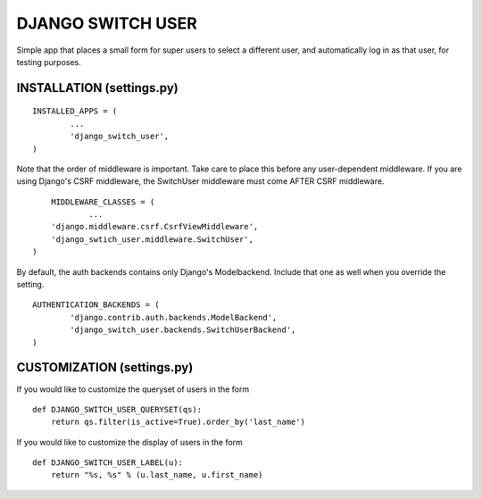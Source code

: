 ==================
DJANGO SWITCH USER
==================
Simple app that places a small form for super users to select a different user, and 
automatically log in as that user, for testing purposes.

INSTALLATION (settings.py)
-------------------------
::

	INSTALLED_APPS = (
		...
		'django_switch_user',
	)


Note that the order of middleware is important. 
Take care to place this before any user-dependent middleware.
If you are using Django's CSRF middleware, the SwitchUser
middleware must come AFTER CSRF middleware. ::

	MIDDLEWARE_CLASSES = (
		...
        'django.middleware.csrf.CsrfViewMiddleware',
        'django_swtich_user.middleware.SwitchUser',
    )

By default, the auth backends contains only Django's Modelbackend.
Include that one as well when you override the setting. ::

	AUTHENTICATION_BACKENDS = (
		'django.contrib.auth.backends.ModelBackend',
		'django_switch_user.backends.SwitchUserBackend',
	)

CUSTOMIZATION (settings.py)
-------------------------

If you would like to customize the queryset of users in the form ::

    def DJANGO_SWITCH_USER_QUERYSET(qs):
        return qs.filter(is_active=True).order_by('last_name')

If you would like to customize the display of users in the form ::

    def DJANGO_SWITCH_USER_LABEL(u):
        return "%s, %s" % (u.last_name, u.first_name)
